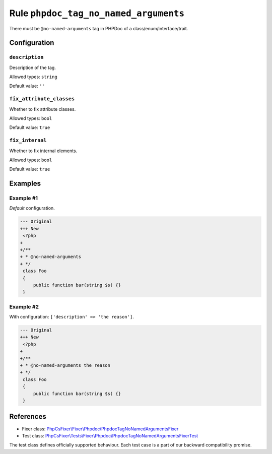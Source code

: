 ======================================
Rule ``phpdoc_tag_no_named_arguments``
======================================

There must be ``@no-named-arguments`` tag in PHPDoc of a
class/enum/interface/trait.

Configuration
-------------

``description``
~~~~~~~~~~~~~~~

Description of the tag.

Allowed types: ``string``

Default value: ``''``

``fix_attribute_classes``
~~~~~~~~~~~~~~~~~~~~~~~~~

Whether to fix attribute classes.

Allowed types: ``bool``

Default value: ``true``

``fix_internal``
~~~~~~~~~~~~~~~~

Whether to fix internal elements.

Allowed types: ``bool``

Default value: ``true``

Examples
--------

Example #1
~~~~~~~~~~

*Default* configuration.

.. code-block:: diff

   --- Original
   +++ New
    <?php
   +
   +/**
   + * @no-named-arguments
   + */
    class Foo
    {
        public function bar(string $s) {}
    }

Example #2
~~~~~~~~~~

With configuration: ``['description' => 'the reason']``.

.. code-block:: diff

   --- Original
   +++ New
    <?php
   +
   +/**
   + * @no-named-arguments the reason
   + */
    class Foo
    {
        public function bar(string $s) {}
    }

References
----------

- Fixer class: `PhpCsFixer\\Fixer\\Phpdoc\\PhpdocTagNoNamedArgumentsFixer <./../../../src/Fixer/Phpdoc/PhpdocTagNoNamedArgumentsFixer.php>`_
- Test class: `PhpCsFixer\\Tests\\Fixer\\Phpdoc\\PhpdocTagNoNamedArgumentsFixerTest <./../../../tests/Fixer/Phpdoc/PhpdocTagNoNamedArgumentsFixerTest.php>`_

The test class defines officially supported behaviour. Each test case is a part of our backward compatibility promise.
